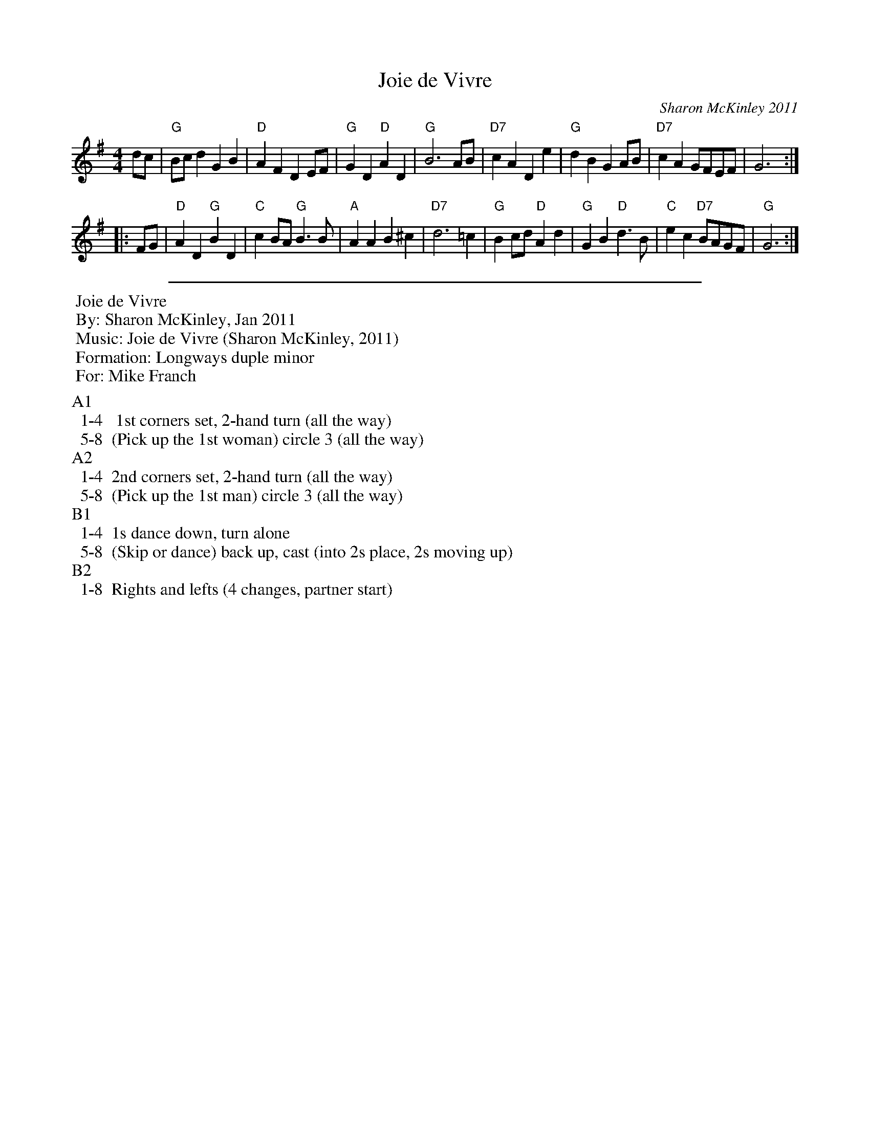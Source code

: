 X: 1
T: Joie de Vivre
C: Sharon McKinley 2011
R: march
N: For the ECD by the same name and composer
Z: 2015 John Chambers <jc:trillian.mit.edu>
S: http://www.michaelbarraclough.com/26-dances-written-by-other-people/1078-joie-de-vivre
M: 4/4
L: 1/8
K: G
% - - - - - - - - - - - - - - - - - - - - - - - - - - - - -
dc |\
"G"Bcd2 G2B2 | "D"A2F2 D2EF | "G"G2D2 "D"A2D2 | "G"B6 AB |\
"D7"c2A2 D2e2 | "G"d2B2 G2AB | "D7"c2A2 GFEF | G6 :|
|: FG |\
"D"A2D2 "G"B2D2 | "C"c2BA "G"B3B | "A"A2A2 B2^c2 | "D7"d6 =c2 |\
"G"B2cd "D"A2d2 | "G"G2B2 "D"d3B | "C"e2c2 "D7"BAGF | "G"G6 :|
% - - - - - - - - - - Dance description - - - - - - - - - -
%%sep 5 5 500
%%begintext
%% Joie de Vivre
%% By: Sharon McKinley, Jan 2011
%% Music: Joie de Vivre (Sharon McKinley, 2011)
%% Formation: Longways duple minor 
%% For: Mike Franch
%%endtext
%%
%%begintext
%%A1
%%  1-4  	1st corners set, 2-hand turn (all the way)
%%  5-8 	(Pick up the 1st woman) circle 3 (all the way)
%%A2
%%  1-4 	2nd corners set, 2-hand turn (all the way)
%%  5-8 	(Pick up the 1st man) circle 3 (all the way)
%%B1
%%  1-4 	1s dance down, turn alone
%%  5-8 	(Skip or dance) back up, cast (into 2s place, 2s moving up)
%%B2
%%  1-8 	Rights and lefts (4 changes, partner start)
%%endtext
